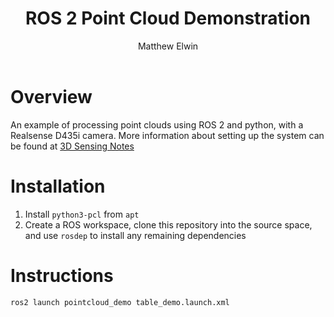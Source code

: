 #+TITLE: ROS 2 Point Cloud Demonstration
#+AUTHOR: Matthew Elwin
* Overview
An example of processing point clouds using ROS 2 and python, with a Realsense D435i camera.
More information about setting up the system can be found at [[https://nu-msr.github.io/ros_notes/ros2/3dsensing.html][3D Sensing Notes]]

* Installation
1. Install =python3-pcl= from =apt=
2. Create a ROS workspace, clone this repository into the source space, and use =rosdep= to install any remaining dependencies
* Instructions
=ros2 launch pointcloud_demo table_demo.launch.xml=
